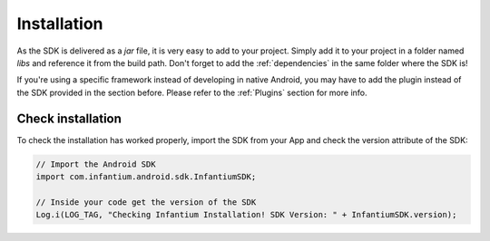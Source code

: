 
Installation
===============

As the SDK is delivered as a *jar* file, it is very easy to add to your project. Simply add it to your project
in a folder named *libs* and reference it from the build path. Don't forget to add the :ref:`dependencies` in the same
folder where the SDK is!

If you're using a specific framework instead of developing in native Android, you may have to add the plugin instead
of the SDK provided in the section before. Please refer to the :ref:`Plugins` section for more info.

Check installation
---------------------

To check the installation has worked properly, import the SDK from your App and check the version attribute of the SDK:

.. code-block:: java

    // Import the Android SDK
    import com.infantium.android.sdk.InfantiumSDK;

    // Inside your code get the version of the SDK
    Log.i(LOG_TAG, "Checking Infantium Installation! SDK Version: " + InfantiumSDK.version);
